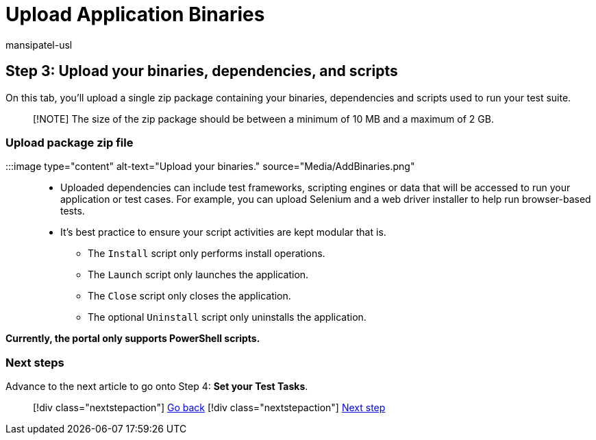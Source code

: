 = Upload Application Binaries
:audience: Software-Vendor
:author: mansipatel-usl
:description: How to get started using Test Base for Microsoft 365
:f1.keywords: NOCSH
:manager: rshastri
:ms.author: tinachen
:ms.collection: TestBase-M365
:ms.custom:
:ms.date: 07/06/2021
:ms.localizationpriority: medium
:ms.reviewer: tinachen
:ms.service: test-base
:ms.topic: how-to
:search.appverid: MET150

== Step 3: Upload your binaries, dependencies, and scripts

On this tab, you'll upload a single zip package containing your binaries, dependencies and scripts used to run your test suite.

____
[!NOTE] The size of the zip package should be between a minimum of 10 MB and a maximum of 2 GB.
____

=== Upload package zip file

:::image type="content" alt-text="Upload your binaries." source="Media/AddBinaries.png":::

* Uploaded dependencies can include test frameworks, scripting engines or data that will be accessed to run your application or test cases.
For example, you can upload Selenium and a web driver installer to help run browser-based tests.
* It's best practice to ensure your script activities are kept modular that is.
 ** The `Install` script only performs install operations.
 ** The `Launch` script only launches the application.
 ** The `Close` script only closes the application.
 ** The optional `Uninstall` script only uninstalls the application.

*Currently, the portal only supports PowerShell scripts.*

=== Next steps

Advance to the next article to go onto Step 4: *Set your Test Tasks*.

____
[!div class="nextstepaction"] xref:uploadApplication.adoc[Go back] [!div class="nextstepaction"] xref:testtask.adoc[Next step]
____
